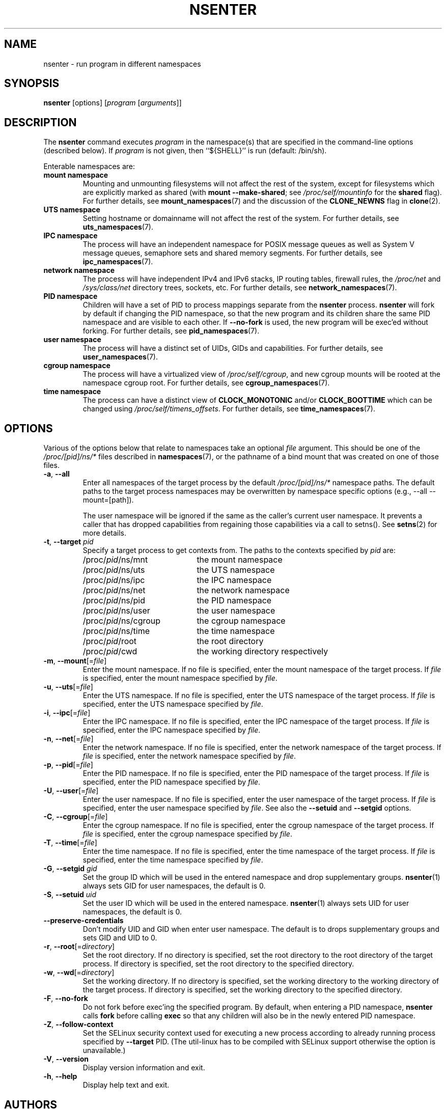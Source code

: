 .TH NSENTER 1 "June 2013" "util-linux" "User Commands"
.SH NAME
nsenter \- run program in different namespaces
.SH SYNOPSIS
.B nsenter
[options]
.RI [ program
.RI [ arguments ]]
.SH DESCRIPTION
The
.B nsenter
command executes
.I program
in the namespace(s) that are specified in the command-line options
(described below).
If \fIprogram\fP is not given, then ``${SHELL}'' is run (default: /bin\:/sh).
.PP
Enterable namespaces are:
.TP
.B mount namespace
Mounting and unmounting filesystems will not affect the rest of the system,
except for filesystems which are explicitly marked as shared (with
\fBmount --make-\:shared\fP; see \fI/proc\:/self\:/mountinfo\fP for the
\fBshared\fP flag).
For further details, see
.BR mount_namespaces (7)
and the discussion of the
.B CLONE_NEWNS
flag in
.BR clone (2).
.TP
.B UTS namespace
Setting hostname or domainname will not affect the rest of the system.
For further details, see
.BR uts_namespaces (7).
.TP
.B IPC namespace
The process will have an independent namespace for POSIX message queues
as well as System V message queues,
semaphore sets and shared memory segments.
For further details, see
.BR ipc_namespaces (7).
.TP
.B network namespace
The process will have independent IPv4 and IPv6 stacks, IP routing tables,
firewall rules, the
.I /proc\:/net
and
.I /sys\:/class\:/net
directory trees, sockets, etc.
For further details, see
.BR network_namespaces (7).
.TP
.B PID namespace
Children will have a set of PID to process mappings separate from the
.B nsenter
process.
.B nsenter
will fork by default if changing the PID namespace, so that the new program
and its children share the same PID namespace and are visible to each other.
If \fB\-\-no\-fork\fP is used, the new program will be exec'ed without forking.
For further details, see
.BR pid_namespaces (7).
.TP
.B user namespace
The process will have a distinct set of UIDs, GIDs and capabilities.
For further details, see
.BR user_namespaces (7).
.TP
.B cgroup namespace
The process will have a virtualized view of \fI/proc\:/self\:/cgroup\fP, and new
cgroup mounts will be rooted at the namespace cgroup root.
For further details, see
.BR cgroup_namespaces (7).
.TP
.B time namespace
The process can have a distinct view of
.B CLOCK_MONOTONIC
and/or
.B CLOCK_BOOTTIME
which can be changed using \fI/proc/self/timens_offsets\fP.
For further details, see
.BR time_namespaces (7).
.SH OPTIONS
Various of the options below that relate to namespaces take an optional
.I file
argument.
This should be one of the
.I /proc/[pid]/ns/*
files described in
.BR namespaces (7),
or the pathname of a bind mount that was created on one of those files.
.TP
\fB\-a\fR, \fB\-\-all\fR
Enter all namespaces of the target process by the default
.I /proc/[pid]/ns/*
namespace paths. The default paths to the target process namespaces may be
overwritten by namespace specific options (e.g., --all --mount=[path]).

The user namespace will be ignored if the same as the caller's current user
namespace. It prevents a caller that has dropped capabilities from regaining
those capabilities via a call to setns().  See
.BR setns (2)
for more details.
.TP
\fB\-t\fR, \fB\-\-target\fR \fIpid\fP
Specify a target process to get contexts from.  The paths to the contexts
specified by
.I pid
are:
.RS
.PD 0
.IP "" 20
.TP
/proc/\fIpid\fR/ns/mnt
the mount namespace
.TP
/proc/\fIpid\fR/ns/uts
the UTS namespace
.TP
/proc/\fIpid\fR/ns/ipc
the IPC namespace
.TP
/proc/\fIpid\fR/ns/net
the network namespace
.TP
/proc/\fIpid\fR/ns/pid
the PID namespace
.TP
/proc/\fIpid\fR/ns/user
the user namespace
.TP
/proc/\fIpid\fR/ns/cgroup
the cgroup namespace
.TP
/proc/\fIpid\fR/ns/time
the time namespace
.TP
/proc/\fIpid\fR/root
the root directory
.TP
/proc/\fIpid\fR/cwd
the working directory respectively
.PD
.RE
.TP
\fB\-m\fR, \fB\-\-mount\fR[=\fIfile\fR]
Enter the mount namespace.  If no file is specified, enter the mount namespace
of the target process.
If
.I file
is specified, enter the mount namespace
specified by
.IR file .
.TP
\fB\-u\fR, \fB\-\-uts\fR[=\fIfile\fR]
Enter the UTS namespace.  If no file is specified, enter the UTS namespace of
the target process.
If
.I file
is specified, enter the UTS namespace specified by
.IR file .
.TP
\fB\-i\fR, \fB\-\-ipc\fR[=\fIfile\fR]
Enter the IPC namespace.  If no file is specified, enter the IPC namespace of
the target process.
If
.I file
is specified, enter the IPC namespace specified by
.IR file .
.TP
\fB\-n\fR, \fB\-\-net\fR[=\fIfile\fR]
Enter the network namespace.  If no file is specified, enter the network
namespace of the target process.
If
.I file
is specified, enter the network namespace specified by
.IR file .
.TP
\fB\-p\fR, \fB\-\-pid\fR[=\fIfile\fR]
Enter the PID namespace.  If no file is specified, enter the PID namespace of
the target process.
If
.I file
is specified, enter the PID namespace specified by
.IR file .
.TP
\fB\-U\fR, \fB\-\-user\fR[=\fIfile\fR]
Enter the user namespace.  If no file is specified, enter the user namespace of
the target process.
If
.I file
is specified, enter the user namespace specified by
.IR file .
See also the \fB\-\-setuid\fR and \fB\-\-setgid\fR options.
.TP
\fB\-C\fR, \fB\-\-cgroup\fR[=\fIfile\fR]
Enter the cgroup namespace.  If no file is specified, enter the cgroup namespace of
the target process.
If
.I file
is specified, enter the cgroup namespace specified by
.IR file .
.TP
\fB\-T\fR, \fB\-\-time\fR[=\fIfile\fR]
Enter the time namespace.  If no file is specified, enter the time namespace of
the target process.
If
.I file
is specified, enter the time namespace specified by
.IR file .
.TP
\fB\-G\fR, \fB\-\-setgid\fR \fIgid\fR
Set the group ID which will be used in the entered namespace and drop
supplementary groups.
.BR nsenter (1)
always sets GID for user namespaces, the default is 0.
.TP
\fB\-S\fR, \fB\-\-setuid\fR \fIuid\fR
Set the user ID which will be used in the entered namespace.
.BR nsenter (1)
always sets UID for user namespaces, the default is 0.
.TP
\fB\-\-preserve\-credentials\fR
Don't modify UID and GID when enter user namespace. The default is to
drops supplementary groups and sets GID and UID to 0.
.TP
\fB\-r\fR, \fB\-\-root\fR[=\fIdirectory\fR]
Set the root directory.  If no directory is specified, set the root directory to
the root directory of the target process.  If directory is specified, set the
root directory to the specified directory.
.TP
\fB\-w\fR, \fB\-\-wd\fR[=\fIdirectory\fR]
Set the working directory.  If no directory is specified, set the working
directory to the working directory of the target process.  If directory is
specified, set the working directory to the specified directory.
.TP
\fB\-F\fR, \fB\-\-no\-fork\fR
Do not fork before exec'ing the specified program.  By default, when entering a
PID namespace, \fBnsenter\fP calls \fBfork\fP before calling \fBexec\fP so that
any children will also be in the newly entered PID namespace.
.TP
\fB\-Z\fR, \fB\-\-follow\-context\fR
Set the SELinux security context used for executing a new process according to
already running process specified by \fB\-\-target\fR PID. (The util-linux has
to be compiled with SELinux support otherwise the option is unavailable.)
.TP
\fB\-V\fR, \fB\-\-version\fR
Display version information and exit.
.TP
\fB\-h\fR, \fB\-\-help\fR
Display help text and exit.
.SH AUTHORS
.UR biederm@xmission.com
Eric Biederman
.UE
.br
.UR kzak@redhat.com
Karel Zak
.UE
.SH SEE ALSO
.BR clone (2),
.BR setns (2),
.BR namespaces (7)
.SH AVAILABILITY
The nsenter command is part of the util-linux package and is available from
.UR https://\:www.kernel.org\:/pub\:/linux\:/utils\:/util-linux/
Linux Kernel Archive
.UE .

